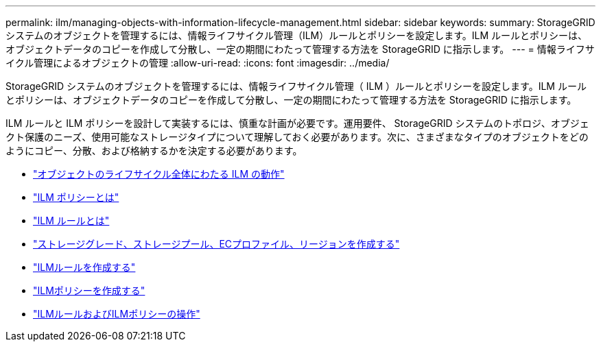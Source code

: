 ---
permalink: ilm/managing-objects-with-information-lifecycle-management.html 
sidebar: sidebar 
keywords:  
summary: StorageGRID システムのオブジェクトを管理するには、情報ライフサイクル管理（ILM）ルールとポリシーを設定します。ILM ルールとポリシーは、オブジェクトデータのコピーを作成して分散し、一定の期間にわたって管理する方法を StorageGRID に指示します。 
---
= 情報ライフサイクル管理によるオブジェクトの管理
:allow-uri-read: 
:icons: font
:imagesdir: ../media/


[role="lead"]
StorageGRID システムのオブジェクトを管理するには、情報ライフサイクル管理（ ILM ）ルールとポリシーを設定します。ILM ルールとポリシーは、オブジェクトデータのコピーを作成して分散し、一定の期間にわたって管理する方法を StorageGRID に指示します。

ILM ルールと ILM ポリシーを設計して実装するには、慎重な計画が必要です。運用要件、 StorageGRID システムのトポロジ、オブジェクト保護のニーズ、使用可能なストレージタイプについて理解しておく必要があります。次に、さまざまなタイプのオブジェクトをどのようにコピー、分散、および格納するかを決定する必要があります。

* link:how-ilm-operates-throughout-objects-life.html["オブジェクトのライフサイクル全体にわたる ILM の動作"]
* link:what-ilm-policy-is.html["ILM ポリシーとは"]
* link:what-ilm-rule-is.html["ILM ルールとは"]
* link:creating-storage-grades-storage-pools-ec-profiles-regions.html["ストレージグレード、ストレージプール、ECプロファイル、リージョンを作成する"]
* link:creating-ilm-rule.html["ILMルールを作成する"]
* link:creating-ilm-policy.html["ILMポリシーを作成する"]
* link:working-with-ilm-rules-and-ilm-policies.html["ILMルールおよびILMポリシーの操作"]

